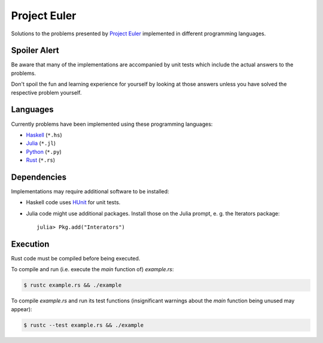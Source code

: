 Project Euler
=============

Solutions to the problems presented by `Project Euler`_
implemented in different programming languages.

.. _Project Euler: https://projecteuler.net/


Spoiler Alert
-------------

Be aware that many of the implementations are accompanied by
unit tests which include the actual answers to the problems.

Don't spoil the fun and learning experience for yourself by
looking at those answers unless you have solved the respective
problem yourself.


Languages
---------

Currently problems have been implemented using these
programming languages:

- `Haskell <http://www.haskell.org/>`_ (``*.hs``)
- `Julia <http://julialang.org/>`_ (``*.jl``)
- `Python <http://www.python.org/>`_ (``*.py``)
- `Rust <http://www.rust-lang.org/>`_ (``*.rs``)


Dependencies
------------

Implementations may require additional software to be installed:

- Haskell code uses HUnit_ for unit tests.
- Julia code might use additional packages. Install those on
  the Julia prompt, e. g. the Iterators package::

    julia> Pkg.add("Interators")

.. _HUnit: http://hunit.sourceforge.net/


Execution
---------

Rust code must be compiled before being executed.

To compile and run (i.e. execute the `main` function of)
`example.rs`:

.. code:: sh

  $ rustc example.rs && ./example

To compile `example.rs` and run its test functions
(insignificant warnings about the `main` function being unused
may appear):

.. code:: sh

  $ rustc --test example.rs && ./example
